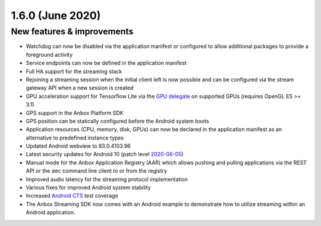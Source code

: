 .. _release-notes-1.6.0:

=================
1.6.0 (June 2020)
=================

.. _new-features-improvements-26:

New features & improvements
---------------------------

-  Watchdog can now be disabled via the application manifest or
   configured to allow additional packages to provide a foreground
   activity
-  Service endpoints can now be defined in the application manifest
-  Full HA support for the streaming stack
-  Rejoining a streaming session when the initial client left is now
   possible and can be configured via the stream gateway API when a new
   session is created
-  GPU acceleration support for Tensorflow Lite via the `GPU delegate <https://www.tensorflow.org/lite/performance/gpu>`_ on
   supported GPUs (requires OpenGL ES >= 3.1)
-  GPS support in the Anbox Platform SDK
-  GPS position can be statically configured before the Android system
   boots
-  Application resources (CPU, memory, disk, GPUs) can now be declared
   in the application manifest as an alternative to predefined instance
   types
-  Updated Android webview to 83.0.4103.96
-  Latest security updates for Android 10 (patch level
   `2020-06-05 <https://source.android.com/security/bulletin/2020-06-01>`_)
-  Manual mode for the Anbox Application Registry (AAR) which allows
   pushing and pulling applications via the REST API or the ``amc``
   command line client to or from the registry
-  Improved audio latency for the streaming protocol implementation
-  Various fixes for improved Android system stability
-  Increased `Android CTS <https://source.android.com/compatibility/cts>`_ test coverage
-  The Anbox Streaming SDK now comes with an Android example to
   demonstrate how to utilize streaming within an Android application.
